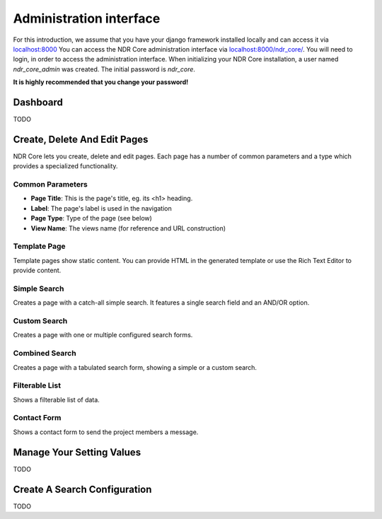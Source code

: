 ########################
Administration interface
########################

For this introduction, we assume that you have your django framework installed locally and can access it via
`localhost:8000 <localhost:8000>`_ You can access the NDR Core administration interface via `localhost:8000/ndr_core/ <localhost:8000/ndr_core>`_.
You will need to login, in order to access the administration interface. When initializing your NDR Core installation,
a user named *ndr_core_admin* was created. The initial password is *ndr_core*.

**It is highly recommended that you change your password!**

Dashboard
=========
TODO

Create, Delete And Edit Pages
=============================
NDR Core lets you create, delete and edit pages. Each page has a number of common parameters and a type which provides a
specialized functionality.

Common Parameters
-----------------
- **Page Title**: This is the page's title, eg. its <h1> heading.
- **Label**: The page's label is used in the navigation
- **Page Type**: Type of the page (see below)
- **View Name**: The views name (for reference and URL construction)

Template Page
-------------
Template pages show static content. You can provide HTML in the generated template or use the Rich Text Editor to
provide content.

Simple Search
-------------
Creates a page with a catch-all simple search. It features a single search field and an AND/OR option.

Custom Search
-------------
Creates a page with one or multiple configured search forms.

Combined Search
---------------
Creates a page with a tabulated search form, showing a simple or a custom search.

Filterable List
---------------
Shows a filterable list of data.

Contact Form
------------
Shows a contact form to send the project members a message.

Manage Your Setting Values
==========================
TODO

Create A Search Configuration
=============================
TODO
